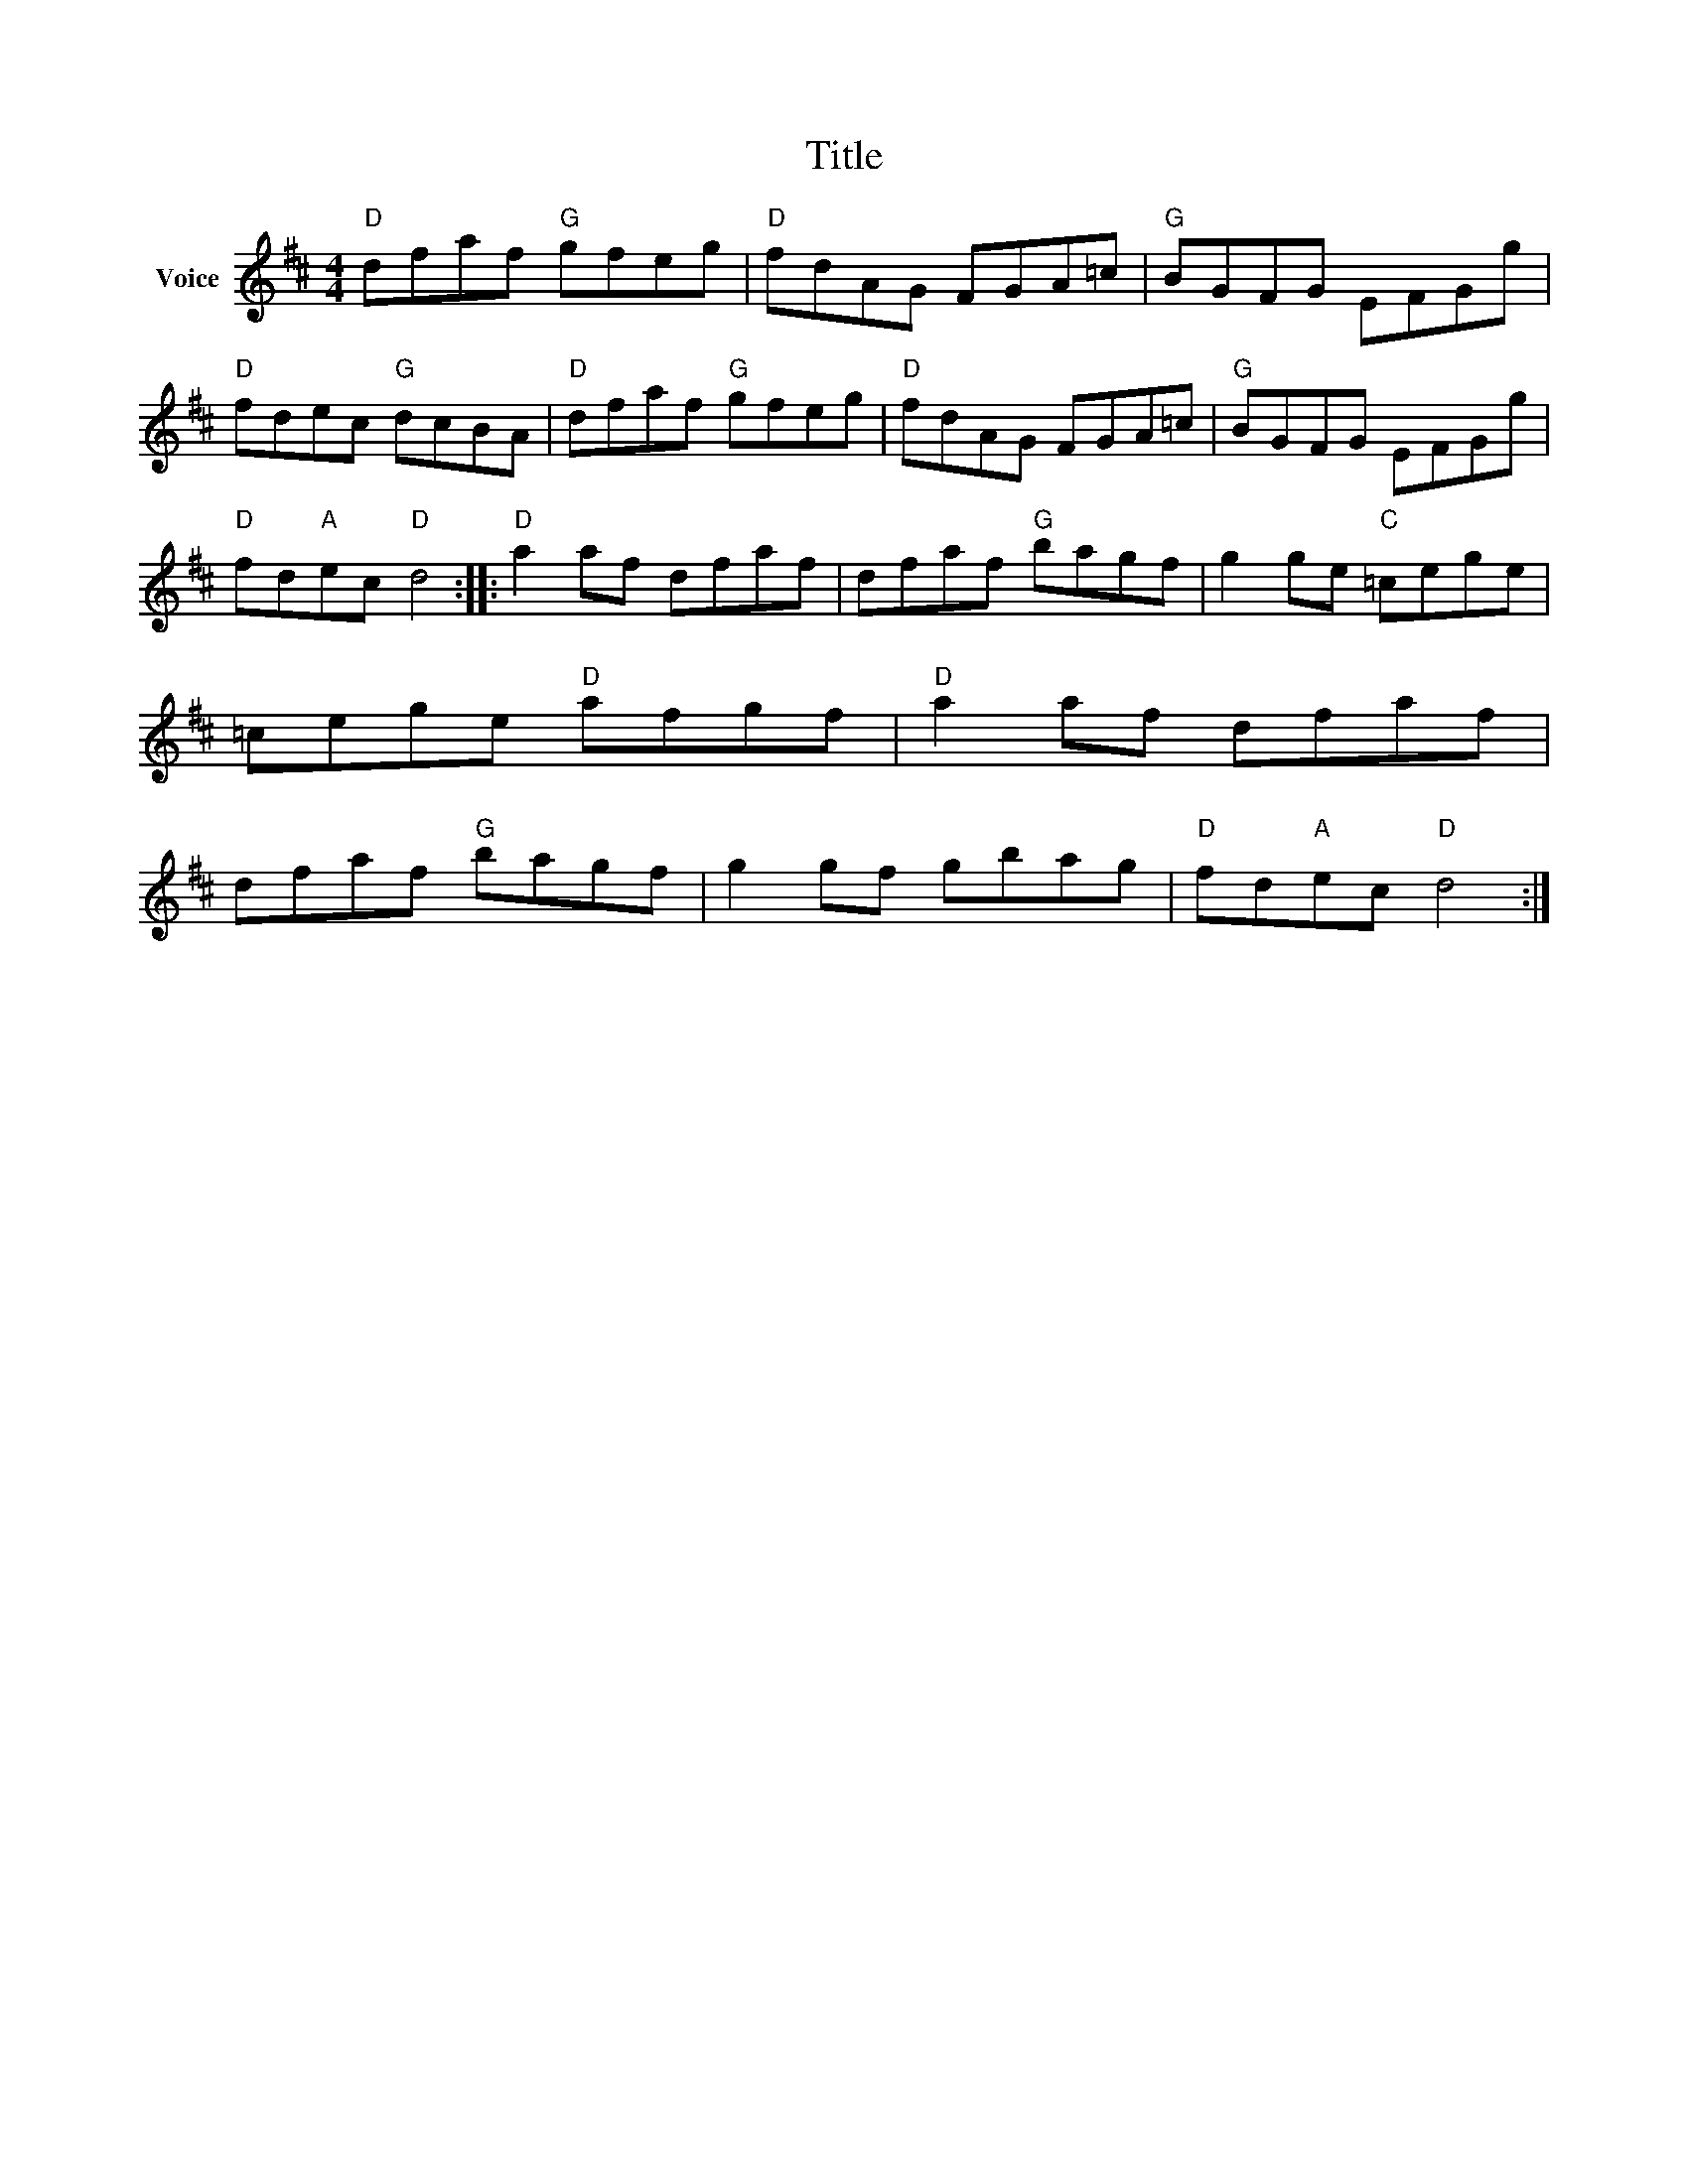 X:1
T:Title
L:1/8
M:4/4
I:linebreak $
K:D
V:1 treble nm="Voice"
V:1
"D" dfaf"G" gfeg |"D" fdAG FGA=c |"G" BGFG EFGg |"D" fdec"G" dcBA |"D" dfaf"G" gfeg | %5
"D" fdAG FGA=c |"G" BGFG EFGg |"D" fd"A"ec"D" d4 ::"D" a2 af dfaf | dfaf"G" bagf | g2 ge"C" =cege | %11
 =cege"D" afgf |"D" a2 af dfaf | dfaf"G" bagf | g2 gf gbag |"D" fd"A"ec"D" d4 :| %16
